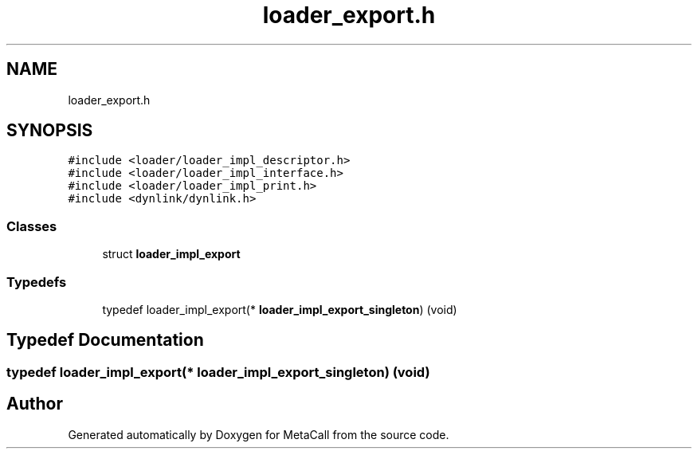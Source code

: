 .TH "loader_export.h" 3 "Mon Jun 28 2021" "Version 0.1.0.e6cda9765a88" "MetaCall" \" -*- nroff -*-
.ad l
.nh
.SH NAME
loader_export.h
.SH SYNOPSIS
.br
.PP
\fC#include <loader/loader_impl_descriptor\&.h>\fP
.br
\fC#include <loader/loader_impl_interface\&.h>\fP
.br
\fC#include <loader/loader_impl_print\&.h>\fP
.br
\fC#include <dynlink/dynlink\&.h>\fP
.br

.SS "Classes"

.in +1c
.ti -1c
.RI "struct \fBloader_impl_export\fP"
.br
.in -1c
.SS "Typedefs"

.in +1c
.ti -1c
.RI "typedef loader_impl_export(* \fBloader_impl_export_singleton\fP) (void)"
.br
.in -1c
.SH "Typedef Documentation"
.PP 
.SS "typedef loader_impl_export(* loader_impl_export_singleton) (void)"

.SH "Author"
.PP 
Generated automatically by Doxygen for MetaCall from the source code\&.
